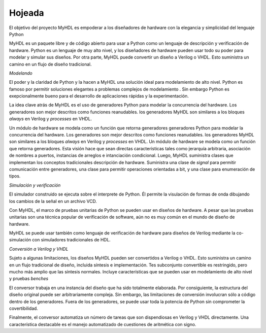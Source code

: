 ********
Hojeada 
********

..
 The goal of the MyHDL project is to empower hardware designers with
 the elegance and simplicity of the Python language.

El objetivo del proyecto MyHDL es empoderar a los diseñadores de hardware
con la elegancia y simplicidad del lenguaje Python

..
 MyHDL is a free, open-source package for using Python as a
 hardware description and verification language. Python is a very high
 level language, and hardware designers can use its full power to model
 and simulate their designs.  Moreover, MyHDL can convert a design to
 Verilog or VHDL. This provides a path into a traditional design flow.

MyHDL es un paquete libre y de código abierto para usar a Python como un
lenguaje de descripción y verificación de hardware. Python es un lenguaje
de muy alto nivel, y los diseñadores de hardware pueden usar todo su poder
para modelar y simular sus diseños. Por otra parte, MyHDL puede convertir
un diseño a Verilog o VHDL. Esto suministra un camino en un flujo de diseño
tradicional.


*Modelando*

..
 Python's power and clarity make MyHDL an ideal solution for high level
 modeling.  Python is famous for enabling elegant solutions to complex
 modeling problems.  Moreover, Python is outstanding for rapid
 application development and experimentation.

El poder y la claridad de Python y la hacen a MyHDL una solución ideal para
modelamiento de alto nivel. Python es famoso por permitir soluciones
elegantes a problemas complejos de modelamiento . Sin embargo Python es
exepcionalmente bueno para el desarrollo de aplicaciones rápidas y la
experimentación.

..
 The key idea behind MyHDL is the use of Python generators to model
 hardware concurrency. Generators are best described as resumable
 functions.  MyHDL generators are similar to always blocks in Verilog
 and processes in VHDL.

La idea clave atrás de MyHDL es el uso de generadores Python para modelar
la concurrencia del hardware. Los generadores son mejor descritos como
funciones reanudables. los generadores MyHDL son similares a los bloques
*always* en Verilog y *processes* en VHDL.

..
 A hardware module is modeled as a function that returns
 generators. This approach makes it straightforward to support features
 such as arbitrary hierarchy, named port association, arrays of
 instances, and conditional instantiation.  Furthermore, MyHDL provides
 classes that implement traditional hardware description concepts. It
 provides a signal class to support communication between generators, a
 class to support bit oriented operations, and a class for enumeration
 types.

Un módulo de hardware se modela como un función que retorna generadores
generadores Python para modelar la concurrencia del hardware. Los
generadores son mejor descritos como funciones reanudables. los generadores
MyHDL son similares a los bloques *always* en Verilog y *processes* en
VHDL.
Un módulo de hardware se modela como un función que retorna generadores.
Esta visión hace que sean directas características tales como jerarquía
arbitraria, asociación de nombres a puertos, instancias de arreglos e
intanciación condicional. Luego, MyHDL suministra clases que implementan
los conceptos tradicionales descripción de hardware. Suministra una clase
de *signal* para permitir comunicación entre generadores, una clase para
permitir operaciones orientadas a bit, y una clase para enumeración de
tipos.

*Simulación y verificación*

..
 The built-in simulator runs on top of the Python interpreter. It supports
 waveform viewing by tracing signal changes in a VCD file.

El simulador construido se ejecuta sobre el interprete de Python. Él
permite la visulación de formas de onda dibujando los cambios de la señal
en un archivo VCD.

..
 With MyHDL, the Python unit test framework can be used on hardware designs.
 Although unit testing is a popular modern software verification technique, it is
 still uncommon in the hardware design world.

Con MyHDL, el marco de  pruebas unitarias de Python se pueden usar en
diseños de hardware. A pesar que las pruebas unitarias son una técnica
popular de verificación de software, aún no es muy común en el mundo de
diseño de hardware.

..
 MyHDL can also be used as hardware verification language for Verilog
 designs, by co-simulation with traditional HDL simulators.

MyHDL se puede usar también como lenguaje de verificación de hardware para
diseños de Verilog mediante la co-simulación con simuladores tradicionales
de HDL.



*Conversión a Verilog y VHDL*

..
 Subject to some limitations, MyHDL designs can be converted to Verilog
 or VHDL.  This provides a path into a traditional design flow,
 including synthesis and implementation.  The convertible
 subset is restricted, but much wider than the standard synthesis subset.
 It includes features that can be used for high level modeling and test benches.

Sujeto a algunas limitaciones, los diseños MyHDL pueden ser convertidos a
Verilog o VHDL. Esto suministra un camino en un flujo tradicional de
diseño, incluida síntesis e implementación.
Tes subconjunto convertible es restringido, pero mucho más amplio que las
síntesis normales. Incluye características que se pueden usar en
modelamiento de alto nivel y pruebas *benches*

..
 The converter works on an instantiated design that has been
 fully elaborated. Consequently, the original design structure can be
 arbitrarily complex. Moreover, the conversion limitations apply only
 to code inside generators. Outside generators, Python's full power can
 be used without compromising convertibility.

El conversor trabaja en una instancia del diseño que ha sido totalmente
elaborada. Por consiguiente, la estructura del diseño original puede ser
arbitrariamente compleja. Sin embargo, las limitaciones de conversión
involucran sólo a código dentro de los generadores. Fuera de los
generadores, se puede usar toda la potencia de Python sin comprometer la
covertibilidad.

..
 Finally, the converter automates a number of tasks that are hard in
 Verilog or VHDL directly. A notable feature is the automated handling of
 signed arithmetic issues.

Finalmente, el conversor automatiza un número de tareas que son
dispendiosas en Verilog y VHDL directamente. Una característica destacable
es el manejo automatizado de cuestiones de aritmética con signo.


